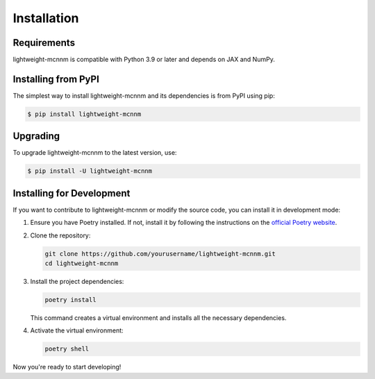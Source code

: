 Installation
============

Requirements
------------
lightweight-mcnnm is compatible with Python 3.9 or later and depends on JAX and NumPy.

Installing from PyPI
--------------------
The simplest way to install lightweight-mcnnm and its dependencies is from PyPI using pip:

.. code-block:: bash

   $ pip install lightweight-mcnnm

Upgrading
---------
To upgrade lightweight-mcnnm to the latest version, use:

.. code-block:: bash

   $ pip install -U lightweight-mcnnm

Installing for Development
--------------------------
If you want to contribute to lightweight-mcnnm or modify the source code, you can install it in development mode:

1. Ensure you have Poetry installed. If not, install it by following the instructions on the `official Poetry website <https://python-poetry.org/docs/#installation>`_.

2. Clone the repository:

   .. code-block:: bash

      git clone https://github.com/yourusername/lightweight-mcnnm.git
      cd lightweight-mcnnm

3. Install the project dependencies:

   .. code-block:: bash

      poetry install

   This command creates a virtual environment and installs all the necessary dependencies.

4. Activate the virtual environment:

   .. code-block:: bash

      poetry shell

Now you're ready to start developing!
